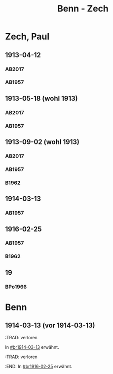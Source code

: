 #+STARTUP: content
#+STARTUP: showall
 #+STARTUP: showeverything
#+TITLE: Benn - Zech

* Zech, Paul
:PROPERTIES:
:EMPF:     1
:FROM: Benn
:TO: Zech, Paul
:GEB: 1881
:TOD: 1946
:END:
** 1913-04-12
   :PROPERTIES:
   :CUSTOM_ID: br1913-04-12
   :TRAD:     u
   :ORT:      [Berlin]
   :END:
*** AB2017
    :PROPERTIES:
    :NR:       10
    :S:        21
    :AUSL:     
    :FAKS:     
    :S_KOM:    381-82
    :VORL:     AB1957
    :END:
*** AB1957
:PROPERTIES:
:S: 10-11
:S_KOM: 341
:END:
** 1913-05-18 (wohl 1913)
   :PROPERTIES:
   :CUSTOM_ID: br1913-05-18
   :END:
*** AB2017
    :PROPERTIES:
    :NR:       11
    :S:        22
    :AUSL:     
    :FAKS:     
    :S_KOM:    382
    :VORL:     AB1957
    :END:
*** AB1957
:PROPERTIES:
:S: 11
:S_KOM: 341
:END:
** 1913-09-02 (wohl 1913)
   :PROPERTIES:
   :CUSTOM_ID: br1913-09-02
   :END:      
*** AB2017
    :PROPERTIES:
    :NR:       13
    :S:        23
    :AUSL:     
    :FAKS:     
    :S_KOM:    382-83
    :VORL:     AB1957
    :END:
*** AB1957
:PROPERTIES:
:S: 11-12
:S_KOM: 341-42
:END:
*** B1962
    :PROPERTIES:
    :S:        6-7
    :AUSL:     
    :FAKS:     
    :S_KOM:    185
    :END:
** 1914-03-13
   :PROPERTIES:
   :CUSTOM_ID: br1914-03-13
   :END:      
*** AB1957
:PROPERTIES:
:S: 12
:S_KOM: 
:END:      
** 1916-02-25
   :PROPERTIES:
   :CUSTOM_ID: br1916-02-25
   :END:      
*** AB1957
:PROPERTIES:
:S: 12-13
:S_KOM: 342
:END:      
*** B1962
    :PROPERTIES:
    :S:        7
    :AUSL:     
    :FAKS:     
    :S_KOM:    185
    :END:
** 19
   :PROPERTIES:
   :CUSTOM_ID: 
   :END:      
*** BPo1966
:PROPERTIES:
:S:        148 (anm. 12a)
:AUSL:
:S_KOM:      
:END:      
* Benn
:PROPERTIES:
:FROM: Zech, Paul
:TO: Benn
:END:
** 1914-03-13 (vor 1914-03-13)
   :PROPERTIES:
   :CUSTOM_ID: brz1914-03-13
   :END:      
   :TRAD: verloren
   :END:      
   In [[#br1914-03-13]] erwähnt.

** 1916-02-25 (vor 1916-02-25)
   :PROPERTIES:
   :CUSTOM_ID: brz1916-02-25
   :END:      
   :TRAD: verloren
   :END:      
   In [[#br1916-02-25]] erwähnt.
